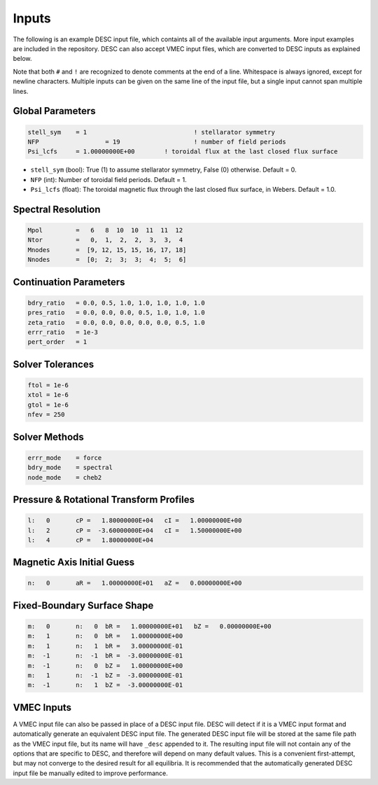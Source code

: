 ======
Inputs
======

The following is an example DESC input file, which containts all of the available input arguments. 
More input examples are included in the repository. 
DESC can also accept VMEC input files, which are converted to DESC inputs as explained below. 

.. code-block:: text
   :linenos:

   ! this is a comment
   # this is also a comment
   
   # global parameters
   stell_sym	= 1
   NFP			= 19
   Psi_lcfs	= 1.00000000E+00
   
   # spectral resolution
   Mpol		=   6   8  10  10  11  11  12
   Ntor		=   0,  1,  2,  2,  3,  3,  4
   Mnodes	=  [9, 12, 15, 15, 16, 17, 18]
   Nnodes	=  [0;  2;  3;  3;  4;  5;  6]
   
   # continuation parameters
   bdry_ratio	= 0.0, 0.5, 1.0, 1.0, 1.0, 1.0, 1.0
   pres_ratio	= 0.0, 0.0, 0.0, 0.5, 1.0, 1.0, 1.0
   zeta_ratio	= 0.0, 0.0, 0.0, 0.0, 0.0, 0.5, 1.0
   errr_ratio	= 1e-3
   pert_order	= 1
   
   # solver tolerances
   ftol	= 1e-6
   xtol	= 1e-6
   gtol	= 1e-6
   nfev	= 250
   
   # solver methods
   errr_mode	= force
   bdry_mode	= spectral
   node_mode	= cheb2
   
   # pressure and rotational transform profiles
   l:   0	cP =   1.80000000E+04	cI =   1.00000000E+00
   l:   2	cP =  -3.60000000E+04	cI =   1.50000000E+00
   l:   4	cP =   1.80000000E+04
   
   # magnetic axis initial guess
   n:   0	aR =   1.00000000E+01	aZ =   0.00000000E+00
   
   # fixed-boundary surface shape
   m:   0	n:   0	bR =   1.00000000E+01	bZ =   0.00000000E+00
   m:   1	n:   0	bR =   1.00000000E+00
   m:   1	n:   1	bR =   3.00000000E-01
   m:  -1	n:  -1	bR =  -3.00000000E-01
   m:  -1	n:   0	bZ =   1.00000000E+00
   m:   1	n:  -1	bZ =  -3.00000000E-01
   m:  -1	n:   1	bZ =  -3.00000000E-01

Note that both ``#`` and ``!`` are recognized to denote comments at the end of a line. 
Whitespace is always ignored, except for newline characters. 
Multiple inputs can be given on the same line of the input file, but a single input cannot span multiple lines. 

Global Parameters
*****************

.. code-block:: text

   stell_sym	= 1				! stellarator symmetry
   NFP			= 19			! number of field periods
   Psi_lcfs	= 1.00000000E+00	! toroidal flux at the last closed flux surface

- ``stell_sym`` (bool): True (1) to assume stellarator symmetry, False (0) otherwise. Default = 0. 
- ``NFP`` (int): Number of toroidal field periods. Default = 1. 
- ``Psi_lcfs`` (float): The toroidal magnetic flux through the last closed flux surface, in Webers. Default = 1.0. 

Spectral Resolution
*******************

.. code-block:: text

   Mpol		=   6   8  10  10  11  11  12
   Ntor		=   0,  1,  2,  2,  3,  3,  4
   Mnodes	=  [9, 12, 15, 15, 16, 17, 18]
   Nnodes	=  [0;  2;  3;  3;  4;  5;  6]

Continuation Parameters
***********************

.. code-block:: text

   bdry_ratio	= 0.0, 0.5, 1.0, 1.0, 1.0, 1.0, 1.0
   pres_ratio	= 0.0, 0.0, 0.0, 0.5, 1.0, 1.0, 1.0
   zeta_ratio	= 0.0, 0.0, 0.0, 0.0, 0.0, 0.5, 1.0
   errr_ratio	= 1e-3
   pert_order	= 1

Solver Tolerances
*****************

.. code-block:: text

   ftol	= 1e-6
   xtol	= 1e-6
   gtol	= 1e-6
   nfev	= 250

Solver Methods
**************

.. code-block:: text

   errr_mode	= force
   bdry_mode	= spectral
   node_mode	= cheb2

Pressure & Rotational Transform Profiles
****************************************

.. code-block:: text

   l:   0	cP =   1.80000000E+04	cI =   1.00000000E+00
   l:   2	cP =  -3.60000000E+04	cI =   1.50000000E+00
   l:   4	cP =   1.80000000E+04

Magnetic Axis Initial Guess
***************************

.. code-block:: text

   n:   0	aR =   1.00000000E+01	aZ =   0.00000000E+00

Fixed-Boundary Surface Shape
****************************

.. code-block:: text

   m:   0	n:   0	bR =   1.00000000E+01	bZ =   0.00000000E+00
   m:   1	n:   0	bR =   1.00000000E+00
   m:   1	n:   1	bR =   3.00000000E-01
   m:  -1	n:  -1	bR =  -3.00000000E-01
   m:  -1	n:   0	bZ =   1.00000000E+00
   m:   1	n:  -1	bZ =  -3.00000000E-01
   m:  -1	n:   1	bZ =  -3.00000000E-01

VMEC Inputs
***********

A VMEC input file can also be passed in place of a DESC input file. 
DESC will detect if it is a VMEC input format and automatically generate an equivalent DESC input file. 
The generated DESC input file will be stored at the same file path as the VMEC input file, but its name will have ``_desc`` appended to it. 
The resulting input file will not contain any of the options that are specific to DESC, and therefore will depend on many default values. 
This is a convenient first-attempt, but may not converge to the desired result for all equilibria. 
It is recommended that the automatically generated DESC input file be manually edited to improve performance. 
